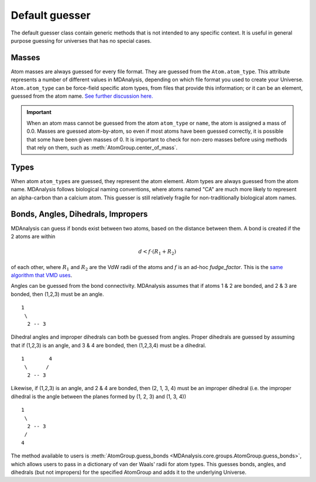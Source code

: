 .. -*- coding: utf-8 -*-
.. _default-guesser:

====================
Default guesser
====================

The default guesser class contain generic methods that is not intended to any specific context. It is useful in general purpose guessing for universes that has no special cases.


.. _guessing-masses:

Masses
======

Atom masses are always guessed for every file format. They are guessed from the ``Atom.atom_type``. This attribute represents a number of different values in MDAnalysis, depending on which file format you used to create your Universe. ``Atom.atom_type`` can be force-field specific atom types, from files that provide this information; or it can be an element, guessed from the atom name. `See further discussion here. <https://github.com/MDAnalysis/mdanalysis/issues/2348>`_


.. important::

    When an atom mass cannot be guessed from the atom ``atom_type`` or ``name``, the atom is assigned a mass of 0.0. Masses are guessed atom-by-atom, so even if most atoms have been guessed correctly, it is possible that some have been given masses of 0. It is important to check for non-zero masses before using methods that rely on them, such as :meth:`AtomGroup.center_of_mass`.


Types
=====

When atom ``atom_type``\ s are guessed, they represent the atom element. Atom types are always guessed from the atom name. MDAnalysis follows biological naming conventions, where atoms named "CA" are much more likely to represent an alpha-carbon than a calcium atom. This guesser is still relatively fragile for non-traditionally biological atom names.

Bonds, Angles, Dihedrals, Impropers
====================================

MDAnalysis can guess if bonds exist between two atoms, based on the distance between them. A bond is created if the 2 atoms are within

.. math::

    d < f \cdot (R_1 + R_2)

of each other, where :math:`R_1` and :math:`R_2` are the VdW radii
of the atoms and :math:`f` is an ad-hoc *fudge_factor*. This is
the `same algorithm that VMD uses`_.

Angles can be guessed from the bond connectivity. MDAnalysis assumes that if atoms 1 & 2 are bonded, and 2 & 3 are bonded, then (1,2,3) must be an angle.

::

   1
    \
     2 -- 3

Dihedral angles and improper dihedrals can both be guessed from angles. Proper dihedrals are guessed by assuming that if (1,2,3) is an angle, and 3 & 4 are bonded, then (1,2,3,4) must be a dihedral.

::

   1        4
    \      /
     2 -- 3

Likewise, if (1,2,3) is an angle, and 2 & 4 are bonded, then (2, 1, 3, 4) must be an improper dihedral (i.e. the improper dihedral is the angle between the planes formed by (1, 2, 3) and (1, 3, 4))

::

   1
    \
     2 -- 3
    /
   4

The method available to users is :meth:`AtomGroup.guess_bonds <MDAnalysis.core.groups.AtomGroup.guess_bonds>`, which allows users to pass in a dictionary of van der Waals' radii for atom types. This guesses bonds, angles, and dihedrals (but not impropers) for the specified AtomGroup and adds it to the underlying Universe.


.. _`same algorithm that VMD uses`:
    http://www.ks.uiuc.edu/Research/vmd/vmd-1.9.1/ug/node26.html

